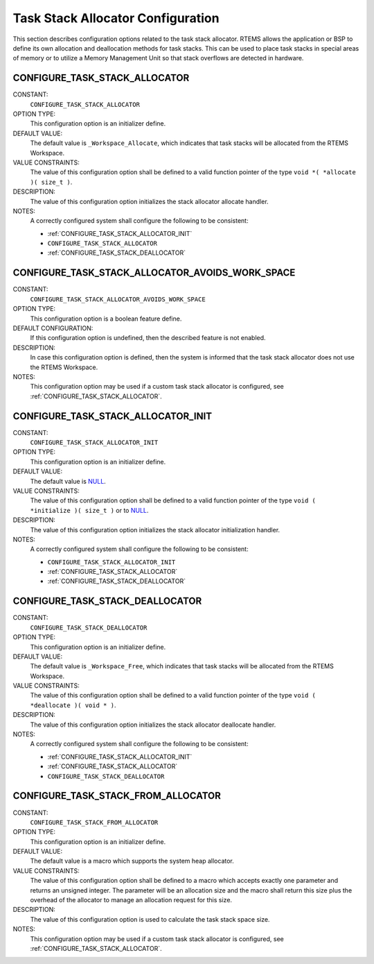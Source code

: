 .. SPDX-License-Identifier: CC-BY-SA-4.0

.. Copyright (C) 2020 embedded brains GmbH (http://www.embedded-brains.de)
.. Copyright (C) 1988, 2008 On-Line Applications Research Corporation (OAR)

.. This file is part of the RTEMS quality process and was automatically
.. generated.  If you find something that needs to be fixed or
.. worded better please post a report or patch to an RTEMS mailing list
.. or raise a bug report:
..
.. https://www.rtems.org/bugs.html
..
.. For information on updating and regenerating please refer to the How-To
.. section in the Software Requirements Engineering chapter of the
.. RTEMS Software Engineering manual.  The manual is provided as a part of
.. a release.  For development sources please refer to the online
.. documentation at:
..
.. https://docs.rtems.org

.. Generated from spec:/acfg/if/group-stackalloc

Task Stack Allocator Configuration
==================================

This section describes configuration options related to the task stack
allocator.  RTEMS allows the application or BSP to define its own allocation
and deallocation methods for task stacks. This can be used to place task stacks
in special areas of memory or to utilize a Memory Management Unit so that stack
overflows are detected in hardware.

.. Generated from spec:/acfg/if/task-stack-allocator

.. index:: CONFIGURE_TASK_STACK_ALLOCATOR
.. index:: task stack allocator

.. _CONFIGURE_TASK_STACK_ALLOCATOR:

CONFIGURE_TASK_STACK_ALLOCATOR
------------------------------

CONSTANT:
    ``CONFIGURE_TASK_STACK_ALLOCATOR``

OPTION TYPE:
    This configuration option is an initializer define.

DEFAULT VALUE:
    The default value is ``_Workspace_Allocate``, which indicates that task
    stacks will be allocated from the RTEMS Workspace.

VALUE CONSTRAINTS:
    The value of this configuration option shall be defined to a valid function
    pointer of the type ``void *( *allocate )( size_t )``.

DESCRIPTION:
    The value of this configuration option initializes the stack allocator
    allocate handler.

NOTES:
    A correctly configured system shall configure the following to be consistent:

    * :ref:`CONFIGURE_TASK_STACK_ALLOCATOR_INIT`

    * ``CONFIGURE_TASK_STACK_ALLOCATOR``

    * :ref:`CONFIGURE_TASK_STACK_DEALLOCATOR`

.. Generated from spec:/acfg/if/task-stack-no-workspace

.. index:: CONFIGURE_TASK_STACK_ALLOCATOR_AVOIDS_WORK_SPACE

.. _CONFIGURE_TASK_STACK_ALLOCATOR_AVOIDS_WORK_SPACE:

CONFIGURE_TASK_STACK_ALLOCATOR_AVOIDS_WORK_SPACE
------------------------------------------------

CONSTANT:
    ``CONFIGURE_TASK_STACK_ALLOCATOR_AVOIDS_WORK_SPACE``

OPTION TYPE:
    This configuration option is a boolean feature define.

DEFAULT CONFIGURATION:
    If this configuration option is undefined, then the described feature is not
    enabled.

DESCRIPTION:
    In case this configuration option is defined, then the system is informed
    that the task stack allocator does not use the RTEMS Workspace.

NOTES:
    This configuration option may be used if a custom task stack allocator is
    configured, see :ref:`CONFIGURE_TASK_STACK_ALLOCATOR`.

.. Generated from spec:/acfg/if/task-stack-allocator-init

.. index:: CONFIGURE_TASK_STACK_ALLOCATOR_INIT

.. _CONFIGURE_TASK_STACK_ALLOCATOR_INIT:

CONFIGURE_TASK_STACK_ALLOCATOR_INIT
-----------------------------------

CONSTANT:
    ``CONFIGURE_TASK_STACK_ALLOCATOR_INIT``

OPTION TYPE:
    This configuration option is an initializer define.

DEFAULT VALUE:
    The default value is `NULL <https://en.cppreference.com/w/c/types/NULL>`_.

VALUE CONSTRAINTS:
    The value of this configuration option shall be defined to a valid function
    pointer of the type ``void ( *initialize )( size_t )`` or to
    `NULL <https://en.cppreference.com/w/c/types/NULL>`_.

DESCRIPTION:
    The value of this configuration option initializes the stack allocator
    initialization handler.

NOTES:
    A correctly configured system shall configure the following to be consistent:

    * ``CONFIGURE_TASK_STACK_ALLOCATOR_INIT``

    * :ref:`CONFIGURE_TASK_STACK_ALLOCATOR`

    * :ref:`CONFIGURE_TASK_STACK_DEALLOCATOR`

.. Generated from spec:/acfg/if/task-stack-deallocator

.. index:: CONFIGURE_TASK_STACK_DEALLOCATOR
.. index:: task stack deallocator

.. _CONFIGURE_TASK_STACK_DEALLOCATOR:

CONFIGURE_TASK_STACK_DEALLOCATOR
--------------------------------

CONSTANT:
    ``CONFIGURE_TASK_STACK_DEALLOCATOR``

OPTION TYPE:
    This configuration option is an initializer define.

DEFAULT VALUE:
    The default value is ``_Workspace_Free``, which indicates that task stacks
    will be allocated from the RTEMS Workspace.

VALUE CONSTRAINTS:
    The value of this configuration option shall be defined to a valid function
    pointer of the type ``void ( *deallocate )( void * )``.

DESCRIPTION:
    The value of this configuration option initializes the stack allocator
    deallocate handler.

NOTES:
    A correctly configured system shall configure the following to be consistent:

    * :ref:`CONFIGURE_TASK_STACK_ALLOCATOR_INIT`

    * :ref:`CONFIGURE_TASK_STACK_ALLOCATOR`

    * ``CONFIGURE_TASK_STACK_DEALLOCATOR``

.. Generated from spec:/acfg/if/task-stack-from-alloc

.. index:: CONFIGURE_TASK_STACK_FROM_ALLOCATOR
.. index:: task stack allocator

.. _CONFIGURE_TASK_STACK_FROM_ALLOCATOR:

CONFIGURE_TASK_STACK_FROM_ALLOCATOR
-----------------------------------

CONSTANT:
    ``CONFIGURE_TASK_STACK_FROM_ALLOCATOR``

OPTION TYPE:
    This configuration option is an initializer define.

DEFAULT VALUE:
    The default value is a macro which supports the system heap allocator.

VALUE CONSTRAINTS:
    The value of this configuration option shall be defined to a macro which
    accepts exactly one parameter and returns an unsigned integer.  The
    parameter will be an allocation size and the macro shall return this size
    plus the overhead of the allocator to manage an allocation request for this
    size.

DESCRIPTION:
    The value of this configuration option is used to calculate the task stack
    space size.

NOTES:
    This configuration option may be used if a custom task stack allocator is
    configured, see :ref:`CONFIGURE_TASK_STACK_ALLOCATOR`.
